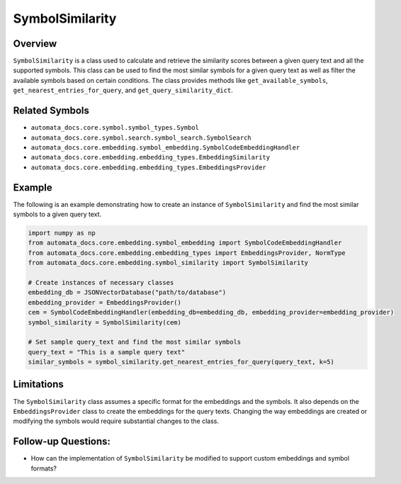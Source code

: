 SymbolSimilarity
================

Overview
--------

``SymbolSimilarity`` is a class used to calculate and retrieve the
similarity scores between a given query text and all the supported
symbols. This class can be used to find the most similar symbols for a
given query text as well as filter the available symbols based on
certain conditions. The class provides methods like
``get_available_symbols``, ``get_nearest_entries_for_query``, and
``get_query_similarity_dict``.

Related Symbols
---------------

-  ``automata_docs.core.symbol.symbol_types.Symbol``
-  ``automata_docs.core.symbol.search.symbol_search.SymbolSearch``
-  ``automata_docs.core.embedding.symbol_embedding.SymbolCodeEmbeddingHandler``
-  ``automata_docs.core.embedding.embedding_types.EmbeddingSimilarity``
-  ``automata_docs.core.embedding.embedding_types.EmbeddingsProvider``

Example
-------

The following is an example demonstrating how to create an instance of
``SymbolSimilarity`` and find the most similar symbols to a given query
text.

.. code:: python

   import numpy as np
   from automata_docs.core.embedding.symbol_embedding import SymbolCodeEmbeddingHandler
   from automata_docs.core.embedding.embedding_types import EmbeddingsProvider, NormType
   from automata_docs.core.embedding.symbol_similarity import SymbolSimilarity

   # Create instances of necessary classes
   embedding_db = JSONVectorDatabase("path/to/database")
   embedding_provider = EmbeddingsProvider()
   cem = SymbolCodeEmbeddingHandler(embedding_db=embedding_db, embedding_provider=embedding_provider)
   symbol_similarity = SymbolSimilarity(cem)

   # Set sample query_text and find the most similar symbols
   query_text = "This is a sample query text"
   similar_symbols = symbol_similarity.get_nearest_entries_for_query(query_text, k=5)

Limitations
-----------

The ``SymbolSimilarity`` class assumes a specific format for the
embeddings and the symbols. It also depends on the
``EmbeddingsProvider`` class to create the embeddings for the query
texts. Changing the way embeddings are created or modifying the symbols
would require substantial changes to the class.

Follow-up Questions:
--------------------

-  How can the implementation of ``SymbolSimilarity`` be modified to
   support custom embeddings and symbol formats?
